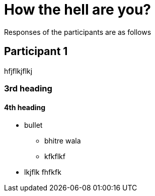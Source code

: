 = How the hell are you?

Responses of the participants are as follows

== Participant 1
hfjflkjflkj

=== 3rd heading

==== 4th heading

* bullet
    - bhitre wala 
    - kfkflkf

* lkjflk fhfkfk